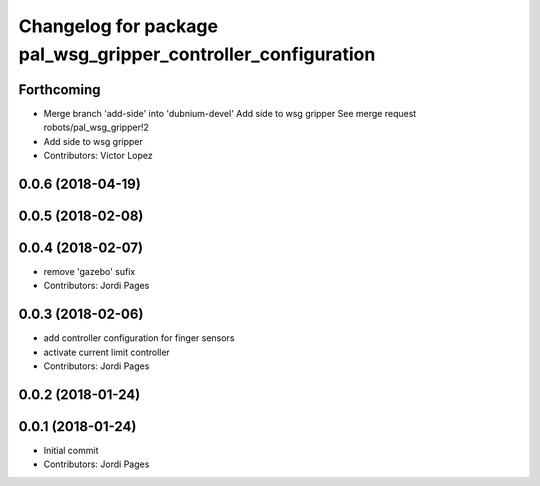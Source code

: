 ^^^^^^^^^^^^^^^^^^^^^^^^^^^^^^^^^^^^^^^^^^^^^^^^^^^^^^^^^^^^^^
Changelog for package pal_wsg_gripper_controller_configuration
^^^^^^^^^^^^^^^^^^^^^^^^^^^^^^^^^^^^^^^^^^^^^^^^^^^^^^^^^^^^^^

Forthcoming
-----------
* Merge branch 'add-side' into 'dubnium-devel'
  Add side to wsg gripper
  See merge request robots/pal_wsg_gripper!2
* Add side to wsg gripper
* Contributors: Victor Lopez

0.0.6 (2018-04-19)
------------------

0.0.5 (2018-02-08)
------------------

0.0.4 (2018-02-07)
------------------
* remove 'gazebo' sufix
* Contributors: Jordi Pages

0.0.3 (2018-02-06)
------------------
* add controller configuration for finger sensors
* activate current limit controller
* Contributors: Jordi Pages

0.0.2 (2018-01-24)
------------------

0.0.1 (2018-01-24)
------------------
* Initial commit
* Contributors: Jordi Pages
